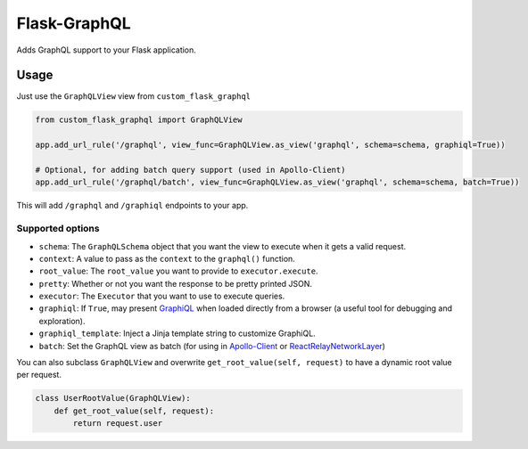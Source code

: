 Flask-GraphQL
=============

|Build Status| |Coverage Status| |PyPI version|

Adds GraphQL support to your Flask application.

Usage
-----

Just use the ``GraphQLView`` view from ``custom_flask_graphql``

.. code:: python

    from custom_flask_graphql import GraphQLView

    app.add_url_rule('/graphql', view_func=GraphQLView.as_view('graphql', schema=schema, graphiql=True))

    # Optional, for adding batch query support (used in Apollo-Client)
    app.add_url_rule('/graphql/batch', view_func=GraphQLView.as_view('graphql', schema=schema, batch=True))

This will add ``/graphql`` and ``/graphiql`` endpoints to your app.

Supported options
~~~~~~~~~~~~~~~~~

-  ``schema``: The ``GraphQLSchema`` object that you want the view to
   execute when it gets a valid request.
-  ``context``: A value to pass as the ``context`` to the ``graphql()``
   function.
-  ``root_value``: The ``root_value`` you want to provide to
   ``executor.execute``.
-  ``pretty``: Whether or not you want the response to be pretty printed
   JSON.
-  ``executor``: The ``Executor`` that you want to use to execute
   queries.
-  ``graphiql``: If ``True``, may present
   `GraphiQL <https://github.com/graphql/graphiql>`__ when loaded
   directly from a browser (a useful tool for debugging and
   exploration).
-  ``graphiql_template``: Inject a Jinja template string to customize
   GraphiQL.
-  ``batch``: Set the GraphQL view as batch (for using in
   `Apollo-Client <http://dev.apollodata.com/core/network.html#query-batching>`__
   or
   `ReactRelayNetworkLayer <https://github.com/nodkz/react-relay-network-layer>`__)

You can also subclass ``GraphQLView`` and overwrite
``get_root_value(self, request)`` to have a dynamic root value per
request.

.. code:: python

    class UserRootValue(GraphQLView):
        def get_root_value(self, request):
            return request.user

.. |Build Status| image:: https://travis-ci.org/graphql-python/flask-graphql.svg?branch=master
   :target: https://travis-ci.org/graphql-python/flask-graphql
.. |Coverage Status| image:: https://coveralls.io/repos/graphql-python/flask-graphql/badge.svg?branch=master&service=github
   :target: https://coveralls.io/github/graphql-python/flask-graphql?branch=master
.. |PyPI version| image:: https://badge.fury.io/py/flask-graphql.svg
   :target: https://badge.fury.io/py/flask-graphql
